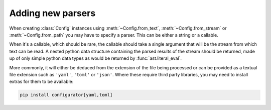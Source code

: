 Adding new parsers
==================

.. py:currentmodule:: configurator

When creating :class:`Config` instances using :meth:`~Config.from_text`,
:meth:`~Config.from_stream` or :meth:`~Config.from_path` you may have to specify a parser.
This can be either a string or a callable.

When it's a callable, which should be rare, the callable should take a single argument
that will be the stream from which text can be read. A nested python data structure
containing the parsed results of the stream should be returned, made up of only simple python
data types as would be returned by :func:`ast.literal_eval`.

More commonly, it will either be deduced from the extension of the file being processed or
can be provided as a textual file extension such as ``'yaml'``, ``'toml'`` or ``'json'``.
Where these require third party libraries, you may need to install extras for them to be
available:

.. code-block:: bash

  pip install configurator[yaml,toml]
